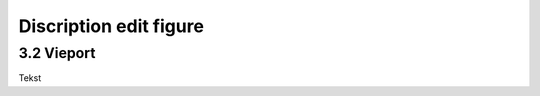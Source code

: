 =======================
Discription edit figure
=======================

3.2 Vieport
-----------

Tekst
